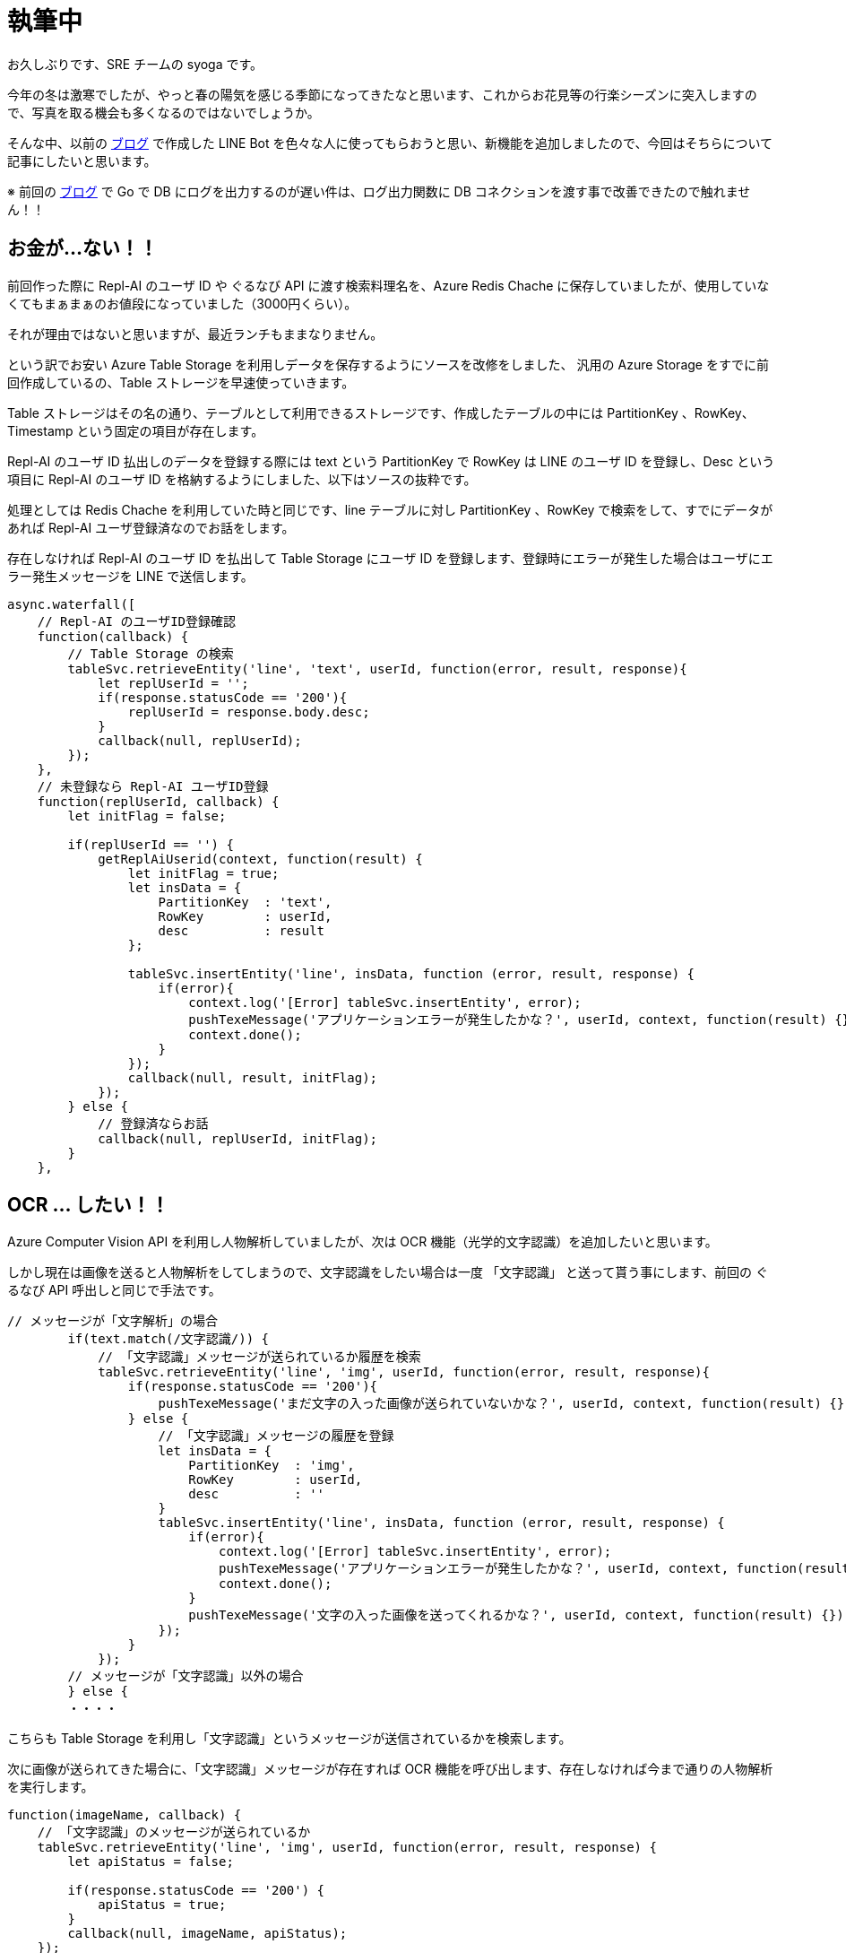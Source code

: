 = 執筆中
:hp-alt-title: Azure 10
:hp-tags: syoga, log, Azure, Azure Storage, Node.js, LINE, Azure Function, Computer Vision API

お久しぶりです、SRE チームの syoga です。

今年の冬は激寒でしたが、やっと春の陽気を感じる季節になってきたなと思います、これからお花見等の行楽シーズンに突入しますので、写真を取る機会も多くなるのではないでしょうか。

そんな中、以前の http://tech.innovation.co.jp/2017/07/04/Azure-5.html[ブログ] で作成した LINE Bot を色々な人に使ってもらおうと思い、新機能を追加しましたので、今回はそちらについて記事にしたいと思います。

※ 前回の http://tech.innovation.co.jp/2018/01/16/Azure-9.html[ブログ] で Go で DB にログを出力するのが遅い件は、ログ出力関数に DB コネクションを渡す事で改善できたので触れません！！

## お金が…ない！！
前回作った際に Repl-AI のユーザ ID や ぐるなび API に渡す検索料理名を、Azure Redis Chache に保存していましたが、使用していなくてもまぁまぁのお値段になっていました（3000円くらい）。

それが理由ではないと思いますが、最近ランチもままなりません。

という訳でお安い Azure Table Storage を利用しデータを保存するようにソースを改修をしました、
汎用の Azure Storage をすでに前回作成しているの、Table ストレージを早速使っていきます。

Table ストレージはその名の通り、テーブルとして利用できるストレージです、作成したテーブルの中には PartitionKey 、RowKey、Timestamp という固定の項目が存在します。

Repl-AI のユーザ ID 払出しのデータを登録する際には text という PartitionKey で RowKey は LINE のユーザ ID を登録し、Desc という項目に Repl-AI のユーザ ID を格納するようにしました、以下はソースの抜粋です。

処理としては Redis Chache を利用していた時と同じです、line テーブルに対し PartitionKey 、RowKey で検索をして、すでにデータがあれば Repl-AI ユーザ登録済なのでお話をします。

存在しなければ Repl-AI のユーザ ID を払出して Table Storage にユーザ ID を登録します、登録時にエラーが発生した場合はユーザにエラー発生メッセージを LINE で送信します。

```
async.waterfall([
    // Repl-AI のユーザID登録確認
    function(callback) {
        // Table Storage の検索
        tableSvc.retrieveEntity('line', 'text', userId, function(error, result, response){
            let replUserId = '';
            if(response.statusCode == '200'){
                replUserId = response.body.desc;
            }
            callback(null, replUserId);
        });
    },
    // 未登録なら Repl-AI ユーザID登録
    function(replUserId, callback) {
        let initFlag = false;

        if(replUserId == '') {
            getReplAiUserid(context, function(result) {
                let initFlag = true;
                let insData = {
                    PartitionKey  : 'text',
                    RowKey        : userId,
                    desc          : result
                };

                tableSvc.insertEntity('line', insData, function (error, result, response) {
                    if(error){
                        context.log('[Error] tableSvc.insertEntity', error);
                        pushTexeMessage('アプリケーションエラーが発生したかな？', userId, context, function(result) {});
                        context.done();
                    }
                });
                callback(null, result, initFlag);
            });
        } else {
            // 登録済ならお話
            callback(null, replUserId, initFlag);  
        } 
    },

```

## OCR … したい！！
Azure Computer Vision API を利用し人物解析していましたが、次は OCR 機能（光学的文字認識）を追加したいと思います。

しかし現在は画像を送ると人物解析をしてしまうので、文字認識をしたい場合は一度 「文字認識」 と送って貰う事にします、前回の ぐるなび API 呼出しと同じで手法です。

```
// メッセージが「文字解析」の場合
        if(text.match(/文字認識/)) {
            // 「文字認識」メッセージが送られているか履歴を検索
            tableSvc.retrieveEntity('line', 'img', userId, function(error, result, response){
                if(response.statusCode == '200'){
                    pushTexeMessage('まだ文字の入った画像が送られていないかな？', userId, context, function(result) {});
                } else {
                    // 「文字認識」メッセージの履歴を登録
                    let insData = {
                        PartitionKey  : 'img',
                        RowKey        : userId,
                        desc          : ''
                    }
                    tableSvc.insertEntity('line', insData, function (error, result, response) {
                        if(error){
                            context.log('[Error] tableSvc.insertEntity', error);
                            pushTexeMessage('アプリケーションエラーが発生したかな？', userId, context, function(result) {});
                            context.done();
                        }
                        pushTexeMessage('文字の入った画像を送ってくれるかな？', userId, context, function(result) {});
                    });
                }
            });
        // メッセージが「文字認識」以外の場合
        } else {
        ・・・・　
```
こちらも Table Storage を利用し「文字認識」というメッセージが送信されているかを検索します。

次に画像が送られてきた場合に、「文字認識」メッセージが存在すれば OCR 機能を呼び出します、存在しなければ今まで通りの人物解析を実行します。
```
function(imageName, callback) {
    // 「文字認識」のメッセージが送られているか
    tableSvc.retrieveEntity('line', 'img', userId, function(error, result, response) {
        let apiStatus = false;
        
        if(response.statusCode == '200') {
            apiStatus = true;  
        }
        callback(null, imageName, apiStatus);
    });
},
function(imageName, apiStatus, callback) {
    // ComputerVisionAPI 呼出し
    callMSComputerVisionAPI(imageName, apiStatus, context, function(result) {
        callback(null, result, apiStatus);
    });
},
function(cvResult, apiStatus, callback) {
    if(apiStatus) {
        // 文字認識結果送信
        if(typeof(cvResult.regions) !== 'undefined') {

            let line;
            let text;
            let lineCont = 0;                        
            let message  = 'この画像には以下の文字が含まれていそうかな？\n\n';

            cvResult.regions[0].lines.forEach(function(line) {
                line.words.forEach(function(text) {
                    if(cvResult.language == 'ja') {
                        message +=　iconv.decode(text.text, 'utf-8');
                    } else {
                        message +=　iconv.decode(text.text, 'utf-8') + ' ';
                    }
                });
                
                lineCont++;
                if(lineCont < cvResult.regions[0].lines.length) {
                    message += '\n';
                }       
            });

            let delData = {
                PartitionKey: {'_':'img'},
                RowKey: {'_': userId}
            };

            // 「文字認識」の登録履歴削除
            tableSvc.deleteEntity('line', delData, function(error, response){
                if(error) {
                    context.log('[Error] tableSvc.deleteEntity', error);
                    pushTexeMessage('アプリケーションエラーが発生したかな？', userId, context, function(result) {});
                    context.done();
                }
            });

            pushTexeMessage(message, userId, context, function(result) {
                context.done();
            });
        } else{
            pushTexeMessage('この画像には文字がないからもう一回送ってくれないかな？', userId, context, function(result) {
                context.done();
            });
        }
    } else {
        // 顔画像解析結果送信
    ・・・
```

Azure Computer Vision API に実際にリクエストを投げる関数部分のソースです、「文字認識」が送られているかをフラグで判断し、処理を分岐させています。

```
// ComputerVisionAPI 呼出
function callMSComputerVisionAPI(imageUrl, apiStatus, context, callback) {

    context.log('==== Start:callMSComputerVisionAPI ====');

    let params;
    let urlObj;

    // Strage 画像 URL
    let urlImage = process.env.BLOB_HOST + imageUrl;

    if(apiStatus) {
        // ComputerVisionAPI OCR
        // クエリパラメータ設定
        params ='language=unk&detectOrientation=true';

        // URL 作成
        urlObj = {
            protocol: 'https',
            hostname: 'southeastasia.api.cognitive.microsoft.com',
            pathname: 'vision/v1.0/ocr',
            search  : params
        };
    } else {
        // ComputerVisionAPI Analayze
        // クエリパラメータ設定
        params = 'visualFeatures=Categories, Tags, Description, Faces';

        // URL 作成
        urlObj = {
            protocol: 'https',
            hostname: 'southeastasia.api.cognitive.microsoft.com',
            pathname: 'vision/v1.0/analyze',
            search  : params
        };
    }
    
    // リクエストデータ設定
    let optCva = {
    	"headers"  : {
    		"Content-Type": "application/json",
    		"Ocp-Apim-Subscription-Key": "KEY"
    	},
    	"body"     : '{"url":"' + urlImage + '"}',
    	"uri"      : url.format(urlObj),
    	"method"   : "POST",
    	"type"     : "POST",
    	"encoding" : "binary"
    };

    // リクエスト送信
    requestPromise(optCva).then(function(result) {
        let cvResult  = JSON.parse(result);
        callback(cvResult);
    }).catch(function(e) {
        context.log(e.stack);
    }).done();

    context.log('==== End  :callMSComputerVisionAPI ====');
}
```

文字認識結果を受信した後は文字列を結合して LINE にメッセージを送信します、という訳で早速…

## 使って…みたい！！
弊社エンジニアの行動指針が記載されたカードが手元にありましたので、こちらを使ってみます。

*・行動指針のカード*

image::/images/syoga/azure10/azure3.png[]

 
*・認識結果*

image::/images/syoga/azure10/azure2.png[]
 
 
結果としては プ => ブ と認識されていましたが、この文字の大きさでは仕方ないのかなと擁護してみます、それ以外は全て認識できているようです（一番上の ◾も文字と認識しているようですが）。

カードと同じ順番にメッセージが送られているのは、Computer Vision API が文字位置を含めた情報をレスポンスで返却してくれるためです。

## 感想
OCR 技術自体は以前から存在する物ですが、一昔前に比べて遥かに精度が上がっていると個人的に思います、スキャナはもちろんの事PDF ファイルをテキストに変換するサービス等も OCR が利用されています。

リアルタイムでカメラで写している文字をテキスト化し翻訳できるような時代ですので、メガネに文字が表示されるのも時間の問題ですね。

## 最後に一押し機能！！
これだけではございません！！

やっぱり使ってもらうなら楽しく使って欲しいと思い、アップデートした人物解析を情シスチームの皆様にご協力いただき実施してみました。

image::/images/syoga/azure10/azure4.png[]

以前との違いにお気付きになりましたか？ 忖度する事で写真撮影に協力してくれた方にも満足いただけるようになっています！！

完